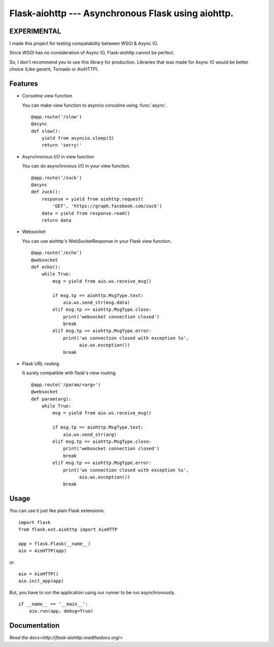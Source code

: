 Flask-aiohttp --- Asynchronous Flask using aiohttp.
===================================================

**EXPERIMENTAL**
----------------

I made this project for testing compatability between WSGI & Async IO.

Since WSGI has no consideration of Async IO, Flask-aiohttp cannot be perfect.

So, I don't recommend you to use this library for production. Libraries that was made for Async IO would be better choice (Like gevent, Tornado or AioHTTP).


Features
--------

*   Coroutine view function

    You can make view function to asyncio coroutine using :func:`async`. ::

        @app.route('/slow')
        @async
        def slow():
            yield from asyncio.sleep(3)
            return 'sorry!'

*   Asynchronous I/O in view function

    You can do asynchronous I/O in your view function. ::

        @app.route('/zuck')
        @async
        def zuck():
            response = yield from aiohttp.request(
                'GET', 'https://graph.facebook.com/zuck')
            data = yield from response.read()
            return data

*   Websocket

    You can use aiohttp's WebSocketResponse in your Flask view function. ::

        @app.route('/echo')
        @websocket
        def echo():
            while True:
                msg = yield from aio.ws.receive_msg()

                if msg.tp == aiohttp.MsgType.text:
                    aio.ws.send_str(msg.data)
                elif msg.tp == aiohttp.MsgType.close:
                    print('websocket connection closed')
                    break
                elif msg.tp == aiohttp.MsgType.error:
                    print('ws connection closed with exception %s',
                          aio.ws.exception())
                    break

*   Flask URL routing

    It surely compatible with flask's view routing. ::

        @app.route('/param/<arg>')
        @websocket
        def param(arg):
            while True:
                msg = yield from aio.ws.receive_msg()

                if msg.tp == aiohttp.MsgType.text:
                    aio.ws.send_str(arg)
                elif msg.tp == aiohttp.MsgType.close:
                    print('websocket connection closed')
                    break
                elif msg.tp == aiohttp.MsgType.error:
                    print('ws connection closed with exception %s',
                          aio.ws.exception())
                    break

Usage
-----

You can use it just like plain Flask extensions. ::

    import flask
    from flask.ext.aiohttp import AioHTTP

    app = flask.Flask(__name__)
    aio = AioHTTP(app)

or ::

    aio = AioHTTP()
    aio.init_app(app)

But, you have to run the application using our runner to be run asynchronously.
::

    if __name__ == '__main__':
        aio.run(app, debug=True)

Documentation
-------------

`Read the docs<http://flask-aiohttp.readthedocs.org/>`
